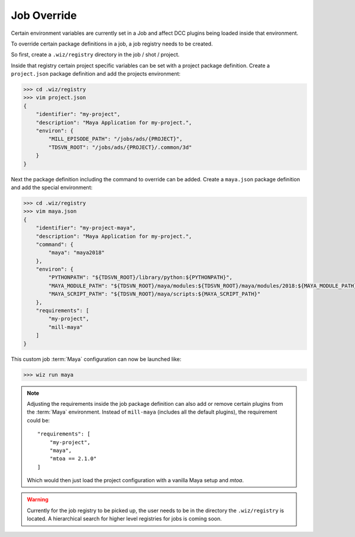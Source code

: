 .. _tutorial/job_setup:

Job Override
============

Certain environment variables are currently set in a Job and affect DCC plugins
being loaded inside that environment.

To override certain package definitions in a job, a job registry needs to be
created.

So first, create a ``.wiz/registry`` directory in the job / shot / project.

Inside that registry certain project specific variables can be set with a
project package definition. Create a ``project.json`` package definition and
add the projects environment:

.. code-block:: console

    >>> cd .wiz/registry
    >>> vim project.json
    {
        "identifier": "my-project",
        "description": "Maya Application for my-project.",
        "environ": {
            "MILL_EPISODE_PATH": "/jobs/ads/{PROJECT}",
            "TDSVN_ROOT": "/jobs/ads/{PROJECT}/.common/3d"
        }
    }

Next the package definition including the command to override can be added.
Create a ``maya.json`` package definition and add the special environment:

.. code-block:: console

    >>> cd .wiz/registry
    >>> vim maya.json
    {
        "identifier": "my-project-maya",
        "description": "Maya Application for my-project.",
        "command": {
            "maya": "maya2018"
        },
        "environ": {
            "PYTHONPATH": "${TDSVN_ROOT}/library/python:${PYTHONPATH}",
            "MAYA_MODULE_PATH": "${TDSVN_ROOT}/maya/modules:${TDSVN_ROOT}/maya/modules/2018:${MAYA_MODULE_PATH}",
            "MAYA_SCRIPT_PATH": "${TDSVN_ROOT}/maya/scripts:${MAYA_SCRIPT_PATH}"
        },
        "requirements": [
            "my-project",
            "mill-maya"
        ]
    }

This custom job :term:`Maya` configuration can now be launched like:

.. code-block:: console

    >>> wiz run maya

.. note::

    Adjusting the requirements inside the job package definition can also add
    or remove certain plugins from the :term:`Maya` environment. Instead of
    ``mill-maya`` (includes all the default plugins), the requirement could be::

        "requirements": [
            "my-project",
            "maya",
            "mtoa == 2.1.0"
        ]

    Which would then just load the project configuration with a vanilla Maya
    setup and `mtoa`.

.. warning::

    Currently for the job registry to be picked up, the user needs to be in the
    directory the ``.wiz/registry`` is located. A hierarchical search for
    higher level registries for jobs is coming soon.
